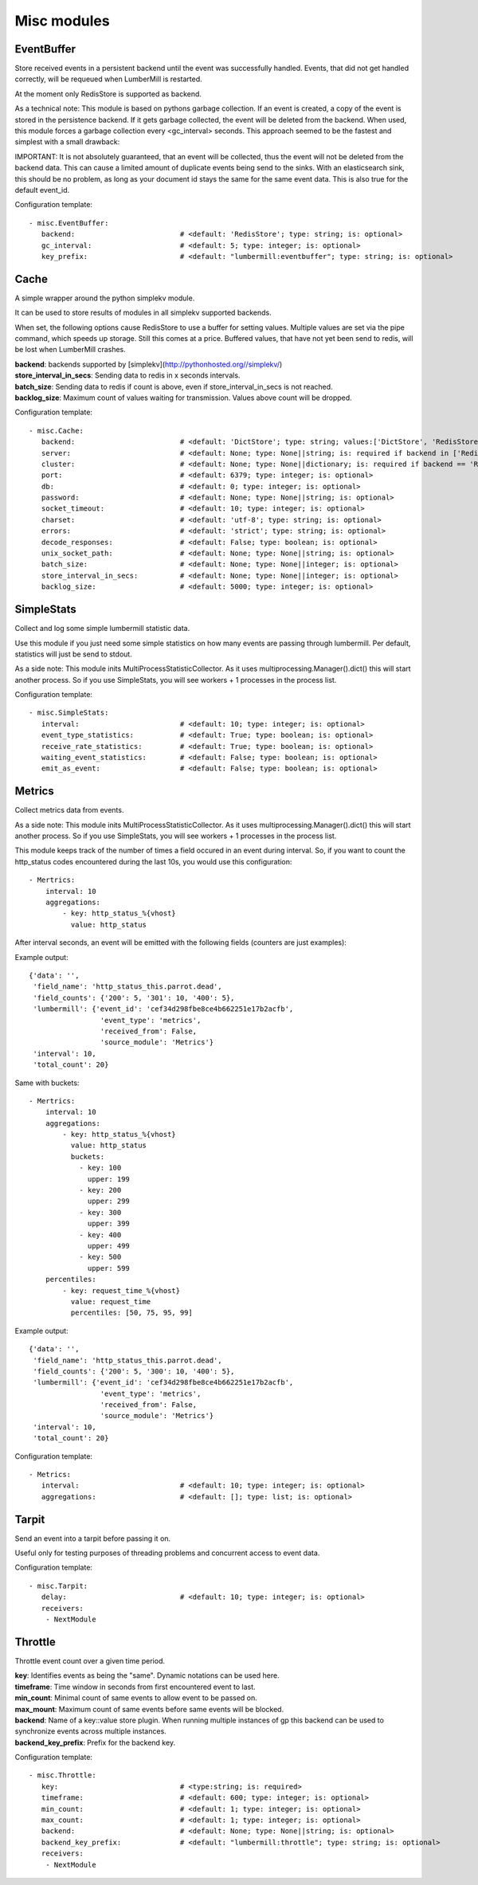 .. _Misc:

Misc modules
============

EventBuffer
-----------

Store received events in a persistent backend until the event was successfully handled.
Events, that did not get handled correctly, will be requeued when LumberMill is restarted.

At the moment only RedisStore is supported as backend.

As a technical note: This module is based on pythons garbage collection. If an event is
created, a copy of the event is stored in the persistence backend. If it gets garbage collected,
the event will be deleted from the backend.
When used, this module forces a garbage collection every <gc_interval> seconds.
This approach seemed to be the fastest and simplest with a small drawback:

IMPORTANT: It is not absolutely guaranteed, that an event will be collected, thus the event will
not be deleted from the backend data. This can cause a limited amount of duplicate events being
send to the sinks.
With an elasticsearch sink, this should be no problem, as long as your document id
stays the same for the same event data. This is also true for the default event_id.

Configuration template:

::

    - misc.EventBuffer:
       backend:                         # <default: 'RedisStore'; type: string; is: optional>
       gc_interval:                     # <default: 5; type: integer; is: optional>
       key_prefix:                      # <default: "lumbermill:eventbuffer"; type: string; is: optional>


Cache
-----

A simple wrapper around the python simplekv module.

It can be used to store results of modules in all simplekv supported backends.

When set, the following options cause RedisStore to use a buffer for setting values.
Multiple values are set via the pipe command, which speeds up storage. Still this comes at a price.
Buffered values, that have not yet been send to redis, will be lost when LumberMill crashes.

| **backend**: backends supported by [simplekv](http://pythonhosted.org//simplekv/)
| **store_interval_in_secs**:  Sending data to redis in x seconds intervals.
| **batch_size**:  Sending data to redis if count is above, even if store_interval_in_secs is not reached.
| **backlog_size**:  Maximum count of values waiting for transmission. Values above count will be dropped.

Configuration template:

::

    - misc.Cache:
       backend:                         # <default: 'DictStore'; type: string; values:['DictStore', 'RedisStore', 'MemcacheStore']; is: optional>
       server:                          # <default: None; type: None||string; is: required if backend in ['RedisStore', 'MemcacheStore'] and cluster is None else optional>
       cluster:                         # <default: None; type: None||dictionary; is: required if backend == 'RedisStore' and server is None else optional>
       port:                            # <default: 6379; type: integer; is: optional>
       db:                              # <default: 0; type: integer; is: optional>
       password:                        # <default: None; type: None||string; is: optional>
       socket_timeout:                  # <default: 10; type: integer; is: optional>
       charset:                         # <default: 'utf-8'; type: string; is: optional>
       errors:                          # <default: 'strict'; type: string; is: optional>
       decode_responses:                # <default: False; type: boolean; is: optional>
       unix_socket_path:                # <default: None; type: None||string; is: optional>
       batch_size:                      # <default: None; type: None||integer; is: optional>
       store_interval_in_secs:          # <default: None; type: None||integer; is: optional>
       backlog_size:                    # <default: 5000; type: integer; is: optional>


SimpleStats
-----------

Collect and log some simple lumbermill statistic data.

Use this module if you just need some simple statistics on how many events are passing through lumbermill.
Per default, statistics will just be send to stdout.

As a side note: This module inits MultiProcessStatisticCollector. As it uses multiprocessing.Manager().dict()
this will start another process. So if you use SimpleStats, you will see workers + 1 processes in the process
list.

Configuration template:

::

    - misc.SimpleStats:
       interval:                        # <default: 10; type: integer; is: optional>
       event_type_statistics:           # <default: True; type: boolean; is: optional>
       receive_rate_statistics:         # <default: True; type: boolean; is: optional>
       waiting_event_statistics:        # <default: False; type: boolean; is: optional>
       emit_as_event:                   # <default: False; type: boolean; is: optional>


Metrics
-------

Collect metrics data from events.

As a side note: This module inits MultiProcessStatisticCollector. As it uses multiprocessing.Manager().dict()
this will start another process. So if you use SimpleStats, you will see workers + 1 processes in the process
list.

This module keeps track of the number of times a field occured in an event during interval.
So, if you want to count the http_status codes encountered during the last 10s, you would use this configuration:

::

    - Mertrics:
        interval: 10
        aggregations:
            - key: http_status_%{vhost}
              value: http_status

After interval seconds, an event will be emitted with the following fields (counters are just examples):

Example output:

::

    {'data': '',
     'field_name': 'http_status_this.parrot.dead',
     'field_counts': {'200': 5, '301': 10, '400': 5},
     'lumbermill': {'event_id': 'cef34d298fbe8ce4b662251e17b2acfb',
                     'event_type': 'metrics',
                     'received_from': False,
                     'source_module': 'Metrics'}
     'interval': 10,
     'total_count': 20}

Same with buckets:

::

    - Mertrics:
        interval: 10
        aggregations:
            - key: http_status_%{vhost}
              value: http_status
              buckets:
                - key: 100
                  upper: 199
                - key: 200
                  upper: 299
                - key: 300
                  upper: 399
                - key: 400
                  upper: 499
                - key: 500
                  upper: 599
        percentiles:
            - key: request_time_%{vhost}
              value: request_time
              percentiles: [50, 75, 95, 99]

Example output:

::

    {'data': '',
     'field_name': 'http_status_this.parrot.dead',
     'field_counts': {'200': 5, '300': 10, '400': 5},
     'lumbermill': {'event_id': 'cef34d298fbe8ce4b662251e17b2acfb',
                     'event_type': 'metrics',
                     'received_from': False,
                     'source_module': 'Metrics'}
     'interval': 10,
     'total_count': 20}

Configuration template:

::

    - Metrics:
       interval:                        # <default: 10; type: integer; is: optional>
       aggregations:                    # <default: []; type: list; is: optional>


Tarpit
------

Send an event into a tarpit before passing it on.

Useful only for testing purposes of threading problems and concurrent access to event data.

Configuration template:

::

    - misc.Tarpit:
       delay:                           # <default: 10; type: integer; is: optional>
       receivers:
        - NextModule


Throttle
--------

Throttle event count over a given time period.

| **key**:  Identifies events as being the "same". Dynamic notations can be used here.
| **timeframe**:  Time window in seconds from first encountered event to last.
| **min_count**:  Minimal count of same events to allow event to be passed on.
| **max_mount**:  Maximum count of same events before same events will be blocked.
| **backend**:  Name of a key::value store plugin. When running multiple instances of gp this backend can be used to synchronize events across multiple instances.
| **backend_key_prefix**:  Prefix for the backend key.

Configuration template:

::

    - misc.Throttle:
       key:                             # <type:string; is: required>
       timeframe:                       # <default: 600; type: integer; is: optional>
       min_count:                       # <default: 1; type: integer; is: optional>
       max_count:                       # <default: 1; type: integer; is: optional>
       backend:                         # <default: None; type: None||string; is: optional>
       backend_key_prefix:              # <default: "lumbermill:throttle"; type: string; is: optional>
       receivers:
        - NextModule